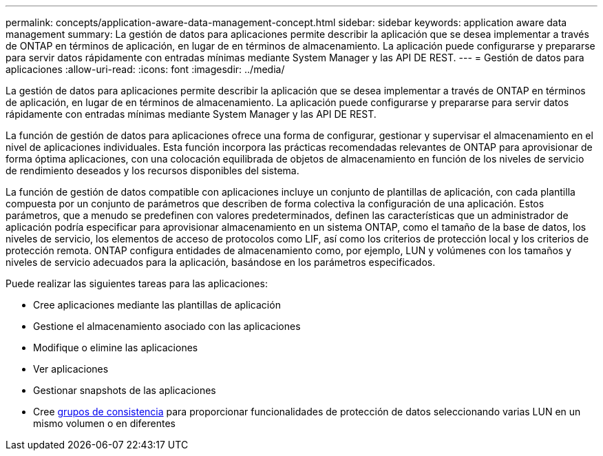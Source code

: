 ---
permalink: concepts/application-aware-data-management-concept.html 
sidebar: sidebar 
keywords: application aware data management 
summary: La gestión de datos para aplicaciones permite describir la aplicación que se desea implementar a través de ONTAP en términos de aplicación, en lugar de en términos de almacenamiento. La aplicación puede configurarse y prepararse para servir datos rápidamente con entradas mínimas mediante System Manager y las API DE REST. 
---
= Gestión de datos para aplicaciones
:allow-uri-read: 
:icons: font
:imagesdir: ../media/


[role="lead"]
La gestión de datos para aplicaciones permite describir la aplicación que se desea implementar a través de ONTAP en términos de aplicación, en lugar de en términos de almacenamiento. La aplicación puede configurarse y prepararse para servir datos rápidamente con entradas mínimas mediante System Manager y las API DE REST.

La función de gestión de datos para aplicaciones ofrece una forma de configurar, gestionar y supervisar el almacenamiento en el nivel de aplicaciones individuales. Esta función incorpora las prácticas recomendadas relevantes de ONTAP para aprovisionar de forma óptima aplicaciones, con una colocación equilibrada de objetos de almacenamiento en función de los niveles de servicio de rendimiento deseados y los recursos disponibles del sistema.

La función de gestión de datos compatible con aplicaciones incluye un conjunto de plantillas de aplicación, con cada plantilla compuesta por un conjunto de parámetros que describen de forma colectiva la configuración de una aplicación. Estos parámetros, que a menudo se predefinen con valores predeterminados, definen las características que un administrador de aplicación podría especificar para aprovisionar almacenamiento en un sistema ONTAP, como el tamaño de la base de datos, los niveles de servicio, los elementos de acceso de protocolos como LIF, así como los criterios de protección local y los criterios de protección remota. ONTAP configura entidades de almacenamiento como, por ejemplo, LUN y volúmenes con los tamaños y niveles de servicio adecuados para la aplicación, basándose en los parámetros especificados.

Puede realizar las siguientes tareas para las aplicaciones:

* Cree aplicaciones mediante las plantillas de aplicación
* Gestione el almacenamiento asociado con las aplicaciones
* Modifique o elimine las aplicaciones
* Ver aplicaciones
* Gestionar snapshots de las aplicaciones
* Cree xref:../consistency-groups/index.html[grupos de consistencia] para proporcionar funcionalidades de protección de datos seleccionando varias LUN en un mismo volumen o en diferentes

